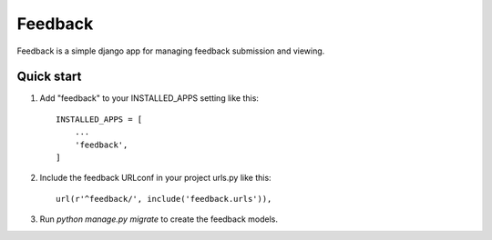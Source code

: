 =========
Feedback
=========

Feedback is a simple django app for managing feedback submission and viewing. 

Quick start
-----------

1. Add "feedback" to your INSTALLED_APPS setting like this::

    INSTALLED_APPS = [
        ...
        'feedback',
    ]

2. Include the feedback URLconf in your project urls.py like this::

    url(r'^feedback/', include('feedback.urls')),

3. Run `python manage.py migrate` to create the feedback models.



